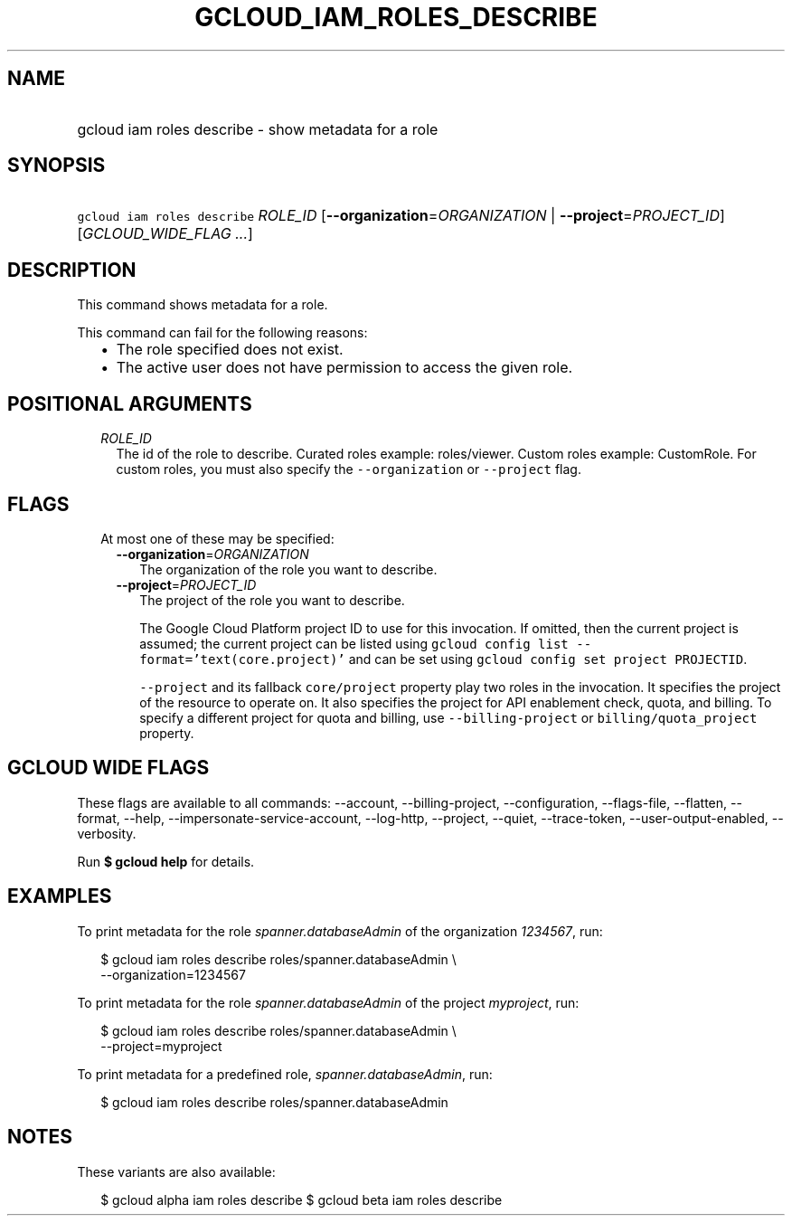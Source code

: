
.TH "GCLOUD_IAM_ROLES_DESCRIBE" 1



.SH "NAME"
.HP
gcloud iam roles describe \- show metadata for a role



.SH "SYNOPSIS"
.HP
\f5gcloud iam roles describe\fR \fIROLE_ID\fR [\fB\-\-organization\fR=\fIORGANIZATION\fR\ |\ \fB\-\-project\fR=\fIPROJECT_ID\fR] [\fIGCLOUD_WIDE_FLAG\ ...\fR]



.SH "DESCRIPTION"

This command shows metadata for a role.

This command can fail for the following reasons:
.RS 2m
.IP "\(bu" 2m
The role specified does not exist.
.IP "\(bu" 2m
The active user does not have permission to access the given role.
.RE
.sp



.SH "POSITIONAL ARGUMENTS"

.RS 2m
.TP 2m
\fIROLE_ID\fR
The id of the role to describe. Curated roles example: roles/viewer. Custom
roles example: CustomRole. For custom roles, you must also specify the
\f5\-\-organization\fR or \f5\-\-project\fR flag.


.RE
.sp

.SH "FLAGS"

.RS 2m
.TP 2m

At most one of these may be specified:

.RS 2m
.TP 2m
\fB\-\-organization\fR=\fIORGANIZATION\fR
The organization of the role you want to describe.

.TP 2m
\fB\-\-project\fR=\fIPROJECT_ID\fR
The project of the role you want to describe.

The Google Cloud Platform project ID to use for this invocation. If omitted,
then the current project is assumed; the current project can be listed using
\f5gcloud config list \-\-format='text(core.project)'\fR and can be set using
\f5gcloud config set project PROJECTID\fR.

\f5\-\-project\fR and its fallback \f5core/project\fR property play two roles in
the invocation. It specifies the project of the resource to operate on. It also
specifies the project for API enablement check, quota, and billing. To specify a
different project for quota and billing, use \f5\-\-billing\-project\fR or
\f5billing/quota_project\fR property.


.RE
.RE
.sp

.SH "GCLOUD WIDE FLAGS"

These flags are available to all commands: \-\-account, \-\-billing\-project,
\-\-configuration, \-\-flags\-file, \-\-flatten, \-\-format, \-\-help,
\-\-impersonate\-service\-account, \-\-log\-http, \-\-project, \-\-quiet,
\-\-trace\-token, \-\-user\-output\-enabled, \-\-verbosity.

Run \fB$ gcloud help\fR for details.



.SH "EXAMPLES"

To print metadata for the role \f5\fIspanner.databaseAdmin\fR\fR of the
organization \f5\fI1234567\fR\fR, run:

.RS 2m
$ gcloud iam roles describe roles/spanner.databaseAdmin \e
    \-\-organization=1234567
.RE

To print metadata for the role \f5\fIspanner.databaseAdmin\fR\fR of the project
\f5\fImyproject\fR\fR, run:

.RS 2m
$ gcloud iam roles describe roles/spanner.databaseAdmin \e
    \-\-project=myproject
.RE

To print metadata for a predefined role, \f5\fIspanner.databaseAdmin\fR\fR, run:

.RS 2m
$ gcloud iam roles describe roles/spanner.databaseAdmin
.RE



.SH "NOTES"

These variants are also available:

.RS 2m
$ gcloud alpha iam roles describe
$ gcloud beta iam roles describe
.RE

